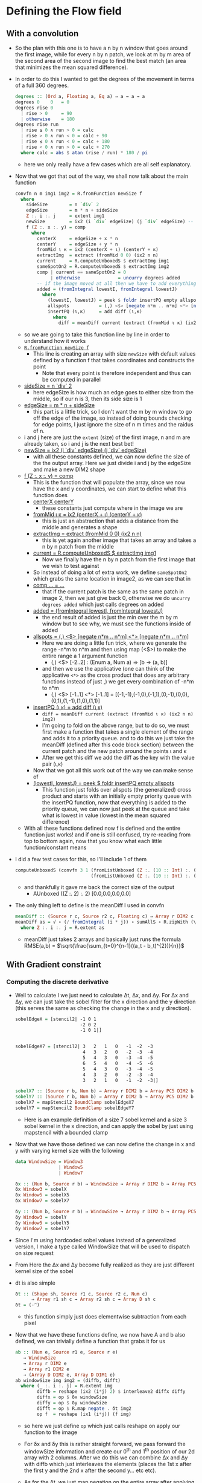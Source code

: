 #+LATEX_HEADER: \usepackage[margin=1.0in]{geometry}
* Defining the Flow field
** With a convolution
- So the plan with this one is to have a n by n window that goes
  around the first image, while for every n by n patch, we look at m
  by m area of the second area of the second image to find the best
  match (an area that minimizes the mean squared difference).
- In order to do this I wanted to get the degrees of the movement in
  terms of a full 360 degrees.
  #+BEGIN_SRC haskell
    degrees :: (Ord a, Floating a, Eq a) ⇒ a → a → a
    degrees 0    0   = 0
    degrees rise 0
      | rise > 0     = 90
      | otherwise    = 180
    degrees rise run
      | rise ≥ 0 ∧ run > 0 = calc
      | rise > 0 ∧ run < 0 = calc + 90
      | rise ≤ 0 ∧ run < 0 = calc + 180
      | rise < 0 ∧ run > 0 = calc + 270
      where calc = abs $ atan (rise / run) * 180 / pi
  #+END_SRC
  + here we only really have a few cases which are all self
    explanatory.
- Now that we got that out of the way, we shall now talk about the
  main function
  #+BEGIN_SRC haskell
    convfn n m img1 img2 = R.fromFunction newSize f
      where
        sideSize        = n `div` 2
        edgeSize        = m * n + sideSize
        Z :. i :. j     = extent img1
        newSize         = ix2 (i `div` edgeSize) (j `div` edgeSize) -- this gives the boundary so we stay inside the image
        f (Z :. x :. y) = comp
          where
            centerX     = edgeSize + x * n
            centerY     = edgeSize + y * n
            fromMid ι κ = ix2 (centerX + ι) (centerY + κ)
            extractImg  = extract (fromMid 0 0) (ix2 n n)
            current     = R.computeUnboxedS $ extractImg img1
            sameSpotOn2 = R.computeUnboxedS $ extractImg img2
            comp | current == sameSpotOn2 = 0
                 | otherwise              = uncurry degrees added
            -- if the image moved at all then we have to add everything to a priority queue
            added = (fromIntegral lowestI, fromIntegral lowestJ)
              where
                (lowestI, lowestJ) = peek $ foldr insertPQ empty allspots
                allspots           = (,) <$> [negate n*m .. n*m] <*> [negate n*m .. n*m] -- get all points
                insertPQ (ι,κ)     = add diff (ι,κ)
                  where
                    diff = meanDiff current (extract (fromMid ι κ) (ix2 n n) img2)
  #+END_SRC
  + so we are going to take this function line by line in order to
    understand how it works
  + _=R.fromFunction newSize f=_
    * This line is creating an array with size =newSize= with default
      values defined by a function f that takes coordinates and
      constructs the point
      - Note that every point is therefore independent and thus can be
        computed in parallel
  + _sideSize = n `div` 2_
    * here edgeSize is how much an edge goes to either size from the
      middle, so if our n is 3, then its side size is 1
  + _edgeSize = m * n + sideSize_
    * this part is a little trick, so I don't want the m by m window
      to go off the edge of the image, so instead of doing bounds
      checking for edge points, I just ignore the size of n m times and
      the raidus of n.
  + i and j here are just the =extent= (size) of the first image, n and m
    are already taken, so i and j is the next best bet!
  + _newSize = ix2 (i `div` edgeSize) (j `div` edgeSize)_
    * with all these constants defined, we can now define the size of
      the the output array. Here we just divide i and j by the edgeSize
      and make a new DIM2 shape
  + _f (Z :. x :. y) = comp_
    * This is the function that will populate the array, since we now
      have the x and y coordinates, we can start to define what this
      function does
    * _centerX  centerY_
      + these constants just compute where in the image we are
    * _fromMid ι κ = ix2 (centerX + ι) (centerY + κ)_
      + this is just an abstraction that adds a distance from the
        middle and generates a shape
    * _extractImg = extract (fromMid 0 0) (ix2 n n)_
      + this is yet again another image that takes an array and takes a
        n by n patch from the middle
    * _current = R.computeUnboxedS $ extractImg img1_
      - Now we finally have the n by n patch from the first image that
        we wish to test against
    * So instead of doing a lot of extra work, we define =sameSpotOn2=
      which grabs the same location in image2, as we can see that in
    * _comp ... = ..._
      - that if the current patch is the same as the same patch in
        image 2, then we just give back 0, otherwise we do =uncurry degrees added=
        which just calls degrees on added
    * _added = (fromIntegral lowestI, fromIntegral lowestJ)_
      + the end result of added is just the min over the m by m window
        but to see why, we must see the functions inside of added
    * _allspots = (,) <$> [negate n*m .. n*m] <*> [negate n*m .. n*m]_
      - Here we are doing a little fun trick, where we generate the
        range -n*m to n*m and then using map (<$>) to make the entire
        range a 1 argument function
        * (,) <$> [-2..2] : (Enum a, Num a) ⇒ [b → (a, b)]
      - and then we use the applicative (one can think of the
        applicative =<*>= as the cross product that does any arbitrary
        functions instead of just ,) we get every combination of -n*m
        to n*m
        * (,) <$> [-1..1] <*> [-1..1] = [(-1,-1),(-1,0),(-1,1),(0,-1),(0,0),(0,1),(1,-1),(1,0),(1,1)]
    * _insertPQ (ι,κ) = add diff (ι,κ)_
      - =diff = meanDiff current (extract (fromMid ι κ) (ix2 n n) img2)=
      - I'm going to fold on the above range, but to do so, we must
        first make a function that takes a single element of the range
        and adds it to a priority queue. and to do this we just take the
        meanDiff (defined after this code block section) between the
        current patch and the new patch around the points ι and κ
      - After we get this diff we add the diff as the key with the
        value pair (ι,κ)
    * Now that we got all this work out of the way we can make sense
      of
    * _(lowestI, lowestJ) = peek $ foldr insertPQ empty allspots_
      - This function just folds over allspots (the generalized) cross
        product and starts with an initially empty priority queue with
        the insertPQ function, now that everything is added to the
        priority queue, we can now just peek at the queue and take what
        is lowest in value (lowest in the mean squared difference)
  + With all these functions defined now f is defined and the entire
    function just works! and if one is still confused, try re-reading
    from top to bottom again, now that you know what each little
    function/constant means
- I did a few test cases for this, so I'll include 1 of them
  #+BEGIN_SRC haskell
    computeUnboxedS (convfn 3 1 (fromListUnboxed (Z :. (10 :: Int) :. (10 :: Int)) [0..99])
                                (fromListUnboxed (Z :. (10 :: Int) :. (10 :: Int)) [0..99]))
  #+END_SRC
  + and thankfully it gave me back the correct size of the output
    * AUnboxed ((Z :. 2) :. 2) [0.0,0.0,0.0,0.0]
- The only thing left to define is the meanDiff I used in convfn
  #+BEGIN_SRC haskell
    meanDiff :: (Source r c, Source r2 c, Floating c) ⇒ Array r DIM2 c → Array r2 DIM2 c → c
    meanDiff as = √ ∘ (/ fromIntegral (i * j)) ∘ sumAllS ∘ R.zipWith (\x y → abs (x^2 - y^2)) as
      where Z :. i :. j = R.extent as
  #+END_SRC
  + meanDiff just takes 2 arrays and basically just runs the formula
    RMSE(a,b) = $\sqrt{\frac{\sum_{t=0}^{n-1}((a_t - b_t)^{2})}{n}}$
** With Gradient constraint
*** Computing the discrete derivative
- Well to calculate I we just need to calculate Δt, Δx, and Δy. For Δx and
  Δy, we can just take the sobel filter for the x direction and the y
  direction (this serves the same as checking the change in the x and y
  direction).
  #+BEGIN_SRC haskell
    sobelEdgeX = [stencil2| -1 0 1
                            -2 0 2
                            -1 0 1|]


    sobelEdgeX7 = [stencil2| 3   2   1   0   -1  -2  -3
                             4   3   2   0   -2  -3  -4
                             5   4   3   0   -3  -4  -5
                             6   5   4   0   -4  -5  -6
                             5   4   3   0   -3  -4  -5
                             4   3   2   0   -2  -3  -4
                             3   2   1   0   -1  -2  -3|]

    sobelX7 :: (Source r b, Num b) ⇒ Array r DIM2 b → Array PC5 DIM2 b
    sobelY7 :: (Source r b, Num b) ⇒ Array r DIM2 b → Array PC5 DIM2 b
    sobelX7 = mapStencil2 BoundClamp sobelEdgeX7
    sobelY7 = mapStencil2 BoundClamp sobelEdgeY7
  #+END_SRC
  + Here is an example definition of a size 7 sobel kernel and a size 3
    sobel kernel in the x direction, and can apply the sobel by just
    using mapstencil with a bounded clamp

- Now that we have those defined we can now define the change in x and y
  with varying kernel size with the following
  #+BEGIN_SRC haskell
    data WindowSize = Window3
                    | Window5
                    | Window7

    δx :: (Num b, Source r b) ⇒ WindowSize → Array r DIM2 b → Array PC5 DIM2 b
    δx Window3 = sobelX
    δx Window5 = sobelX5
    δx Window7 = sobelX7

    δy :: (Num b, Source r b) ⇒ WindowSize → Array r DIM2 b → Array PC5 DIM2 b
    δy Window3 = sobelY
    δy Window5 = sobelY5
    δy Window7 = sobelY7
  #+END_SRC
- Since I'm using hardcoded sobel values instead of a generalized
  version, I make a type called WindowSize that will be used to
  dispatch on size request
- From Here the Δx and Δy become fully realized as they are just
  different kernel size of the sobel
- dt is also simple
  #+BEGIN_SRC haskell
    δt :: (Shape sh, Source r1 c, Source r2 c, Num c)
          ⇒ Array r1 sh c → Array r2 sh c → Array D sh c
    δt = (-^)
  #+END_SRC
  + this function simply just does elementwise subtraction from each pixel
- Now that we have these functions define, we now have A and b also
  defined, we can trivially define a function that grabs it for us
  #+BEGIN_SRC haskell
    ab :: (Num e, Source r1 e, Source r e)
       ⇒ WindowSize
       → Array r DIM2 e
       → Array r1 DIM2 e
       → (Array D DIM2 e, Array D DIM1 e)
    ab windowSize img img2 = (diffb, difft)
      where (_ :. i :. j) = R.extent img
            diffb = reshape (ix2 (i*j) 2) $ interleave2 diffx diffy
            diffx = op $ δx windowSize
            diffy = op $ δy windowSize
            difft = op $ R.map negate . δt img2
            op f  = reshape (ix1 (i*j)) (f img)
  #+END_SRC
  * so here we just define =op= which just calls reshape on apply our
    function to the image

  * For δx and δy this is rather straight forward, we pass forward the
    windowSize information and create our 0^th and 1^th position of our
    2d array with 2 columns. After we do this we can combine Δx and Δy
    with diffb which just interleaves the elements (places the 1st x
    after the first y and the 2nd x after the second y... etc etc).

  * As for the Δt, we just map negation on the entire array after
    applying δt
* Plotting
- I didn't have time to figure out a plotting lib in time (nor finding
  the one Ι found previously), so there will be no flow comparison, and
  for that I do apologize. due to how the code is set up, it would be
  trivially to mess with the numbers going into this